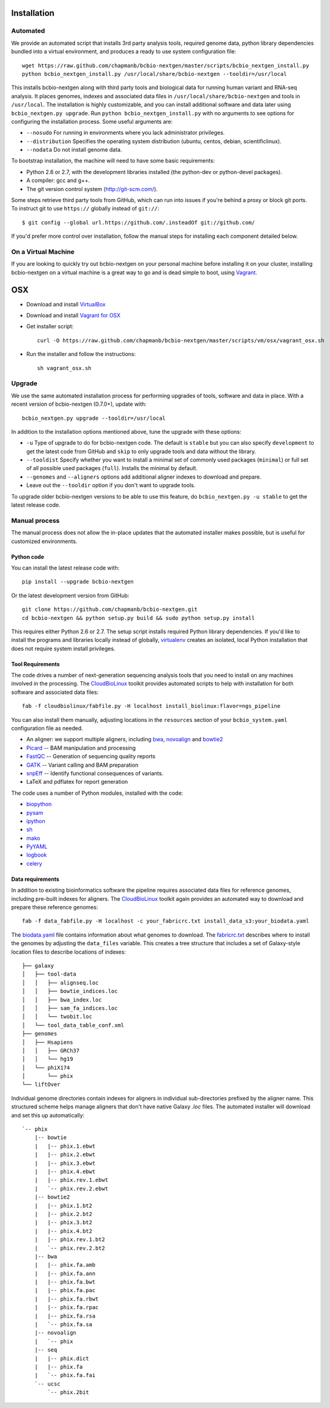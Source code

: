 Installation
------------

Automated
=========

We provide an automated script that installs 3rd party analysis tools,
required genome data, python library dependencies bundled into a
virtual environment, and produces a ready to use system configuration
file::

     wget https://raw.github.com/chapmanb/bcbio-nextgen/master/scripts/bcbio_nextgen_install.py
     python bcbio_nextgen_install.py /usr/local/share/bcbio-nextgen --tooldir=/usr/local

This installs bcbio-nextgen along with third party tools and
biological data for running human variant and RNA-seq analysis.
It places genomes, indexes and associated data files in
``/usr/local/share/bcbio-nextgen`` and tools in ``/usr/local``.
The installation is highly customizable, and you can install
additional software and data later using ``bcbio_nextgen.py upgrade``.
Run ``python bcbio_nextgen_install.py`` with no arguments to see options
for configuring the installation process. Some useful arguments are:

- ``--nosudo`` For running in environments where you lack administrator
  privileges.
- ``--distribution`` Specifies the operating system distribution
  (ubuntu, centos, debian, scientificlinux).
- ``--nodata`` Do not install genome data.

To bootstrap installation, the machine will need to have some basic
requirements:

- Python 2.6 or 2.7, with the development libraries
  installed (the python-dev or python-devel packages).
- A compiler: gcc and g++.
- The git version control system (http://git-scm.com/).

Some steps retrieve third party tools from GitHub, which can run into
issues if you're behind a proxy or block git ports. To instruct git to
use ``https://`` globally instead of ``git://``::

    $ git config --global url.https://github.com/.insteadOf git://github.com/

If you'd prefer more control over installation, follow the manual
steps for installing each component detailed below.

On a Virtual Machine
====================
If you are looking to quickly try out bcbio-nextgen on your personal
machine before installing it on your cluster, installing bcbio-nextgen
on a virtual machine is a great way to go and is dead simple to boot,
using `Vagrant`_.

OSX
---
- Download and install `VirtualBox`_
- Download and install `Vagrant for OSX`_
- Get installer script::

    curl -O https://raw.github.com/chapmanb/bcbio-nextgen/master/scripts/vm/osx/vagrant_osx.sh

- Run the installer and follow the instructions::

    sh vagrant_osx.sh

.. _Vagrant for OSX: http://files.vagrantup.com/packages/7ec0ee1d00a916f80b109a298bab08e391945243/Vagrant-1.2.7.dmg
.. _VirtualBox: http://download.virtualbox.org/virtualbox/4.2.16/VirtualBox-4.2.16-86992-OSX.dmg
.. _Vagrant: http://www.vagrantup.com/

Upgrade
=======

We use the same automated installation process for performing upgrades
of tools, software and data in place. With a recent version of
bcbio-nextgen (0.7.0+), update with::

  bcbio_nextgen.py upgrade --tooldir=/usr/local

In addition to the installation options mentioned above, tune the
upgrade with these options:

- ``-u`` Type of upgrade to do for bcbio-nextgen code. The default is
  ``stable`` but you can also specify ``development`` to get the
  latest code from GitHub and ``skip`` to only upgrade tools and data
  without the library.

- ``--tooldist`` Specify whether you want to install a minimal set of
  commonly used packages (``minimal``) or full set of all possible
  used packages (``full``). Installs the minimal by default.

- ``--genomes`` and ``--aligners`` options add additional aligner
  indexes to download and prepare.

- Leave out the ``--tooldir`` option if you don't want to upgrade
  tools.

To upgrade older bcbio-nextgen versions to be able to use this
feature, do ``bcbio_nextgen.py -u stable`` to get the latest release
code.

Manual process
==============

The manual process does not allow the in-place updates that the
automated installer makes possible, but is useful for customized
environments.

Python code
~~~~~~~~~~~

You can install the latest release code with::

      pip install --upgrade bcbio-nextgen

Or the latest development version from GitHub::

      git clone https://github.com/chapmanb/bcbio-nextgen.git
      cd bcbio-nextgen && python setup.py build && sudo python setup.py install

This requires either Python 2.6 or 2.7. The setup script installs
required Python library dependencies. If you'd like to install the
programs and libraries locally instead of globally, `virtualenv`_
creates an isolated, local Python installation that does not require
system install privileges.

Tool Requirements
~~~~~~~~~~~~~~~~~

The code drives a number of next-generation sequencing analysis tools
that you need to install on any machines involved in the processing. The
`CloudBioLinux`_ toolkit provides automated scripts to help with installation
for both software and associated data files::

    fab -f cloudbiolinux/fabfile.py -H localhost install_biolinux:flavor=ngs_pipeline

You can also install them manually, adjusting locations in the
``resources`` section of your ``bcbio_system.yaml`` configuration file
as needed.

-  An aligner: we support multiple aligners, including `bwa`_,
   `novoalign`_ and `bowtie2`_
-  `Picard`_ -- BAM manipulation and processing
-  `FastQC`_ -- Generation of sequencing quality reports
-  `GATK`_ -- Variant calling and BAM preparation
-  `snpEff`_ -- Identify functional consequences of variants.
-  LaTeX and pdflatex for report generation

The code uses a number of Python modules, installed with the code:

-  `biopython`_
-  `pysam`_
-  `ipython`_
-  `sh`_
-  `mako`_
-  `PyYAML`_
-  `logbook`_
-  `celery`_

.. _bwa: http://bio-bwa.sourceforge.net/
.. _bowtie2: http://bowtie-bio.sourceforge.net/bowtie2/index.shtml
.. _novoalign: http://www.novocraft.com
.. _Picard: http://picard.sourceforge.net/
.. _FastQC: http://www.bioinformatics.bbsrc.ac.uk/projects/fastqc/
.. _GATK: http://www.broadinstitute.org/gatk/
.. _snpEff: http://sourceforge.net/projects/snpeff/
.. _biopython: http://biopython.org
.. _pysam: http://code.google.com/p/pysam/
.. _mako: http://www.makotemplates.org/
.. _PyYAML: http://pyyaml.org/
.. _logbook: http://packages.python.org/Logbook
.. _celery: http://celeryproject.org/
.. _numpy: http://www.numpy.org/
.. _CloudBioLinux: http://cloudbiolinux.org
.. _virtualenv: http://www.virtualenv.org/en/latest/
.. _ipython: http://ipython.org/
.. _sh: http://amoffat.github.com/sh/


.. _data-requirements:

Data requirements
~~~~~~~~~~~~~~~~~

In addition to existing bioinformatics software the pipeline requires
associated data files for reference genomes, including pre-built indexes
for aligners. The `CloudBioLinux`_ toolkit again provides an automated
way to download and prepare these reference genomes::

    fab -f data_fabfile.py -H localhost -c your_fabricrc.txt install_data_s3:your_biodata.yaml

The `biodata.yaml`_ file contains information about what genomes to
download. The `fabricrc.txt`_ describes where to install the genomes
by adjusting the ``data_files`` variable. This creates a tree
structure that includes a set of Galaxy-style location files to
describe locations of indexes::

    ├── galaxy
    │   ├── tool-data
    │   │   ├── alignseq.loc
    │   │   ├── bowtie_indices.loc
    │   │   ├── bwa_index.loc
    │   │   ├── sam_fa_indices.loc
    │   │   └── twobit.loc
    │   └── tool_data_table_conf.xml
    ├── genomes
    │   ├── Hsapiens
    │   │   ├── GRCh37
    │   │   └── hg19
    │   └── phiX174
    │       └── phix
    └── liftOver

Individual genome directories contain indexes for aligners in
individual sub-directories prefixed by the aligner name. This
structured scheme helps manage aligners that don't have native Galaxy
`.loc` files. The automated installer will download and set this up
automatically::

    `-- phix
        |-- bowtie
        |   |-- phix.1.ebwt
        |   |-- phix.2.ebwt
        |   |-- phix.3.ebwt
        |   |-- phix.4.ebwt
        |   |-- phix.rev.1.ebwt
        |   `-- phix.rev.2.ebwt
        |-- bowtie2
        |   |-- phix.1.bt2
        |   |-- phix.2.bt2
        |   |-- phix.3.bt2
        |   |-- phix.4.bt2
        |   |-- phix.rev.1.bt2
        |   `-- phix.rev.2.bt2
        |-- bwa
        |   |-- phix.fa.amb
        |   |-- phix.fa.ann
        |   |-- phix.fa.bwt
        |   |-- phix.fa.pac
        |   |-- phix.fa.rbwt
        |   |-- phix.fa.rpac
        |   |-- phix.fa.rsa
        |   `-- phix.fa.sa
        |-- novoalign
        |   `-- phix
        |-- seq
        |   |-- phix.dict
        |   |-- phix.fa
        |   `-- phix.fa.fai
        `-- ucsc
            `-- phix.2bit

.. _fabricrc.txt: https://github.com/chapmanb/cloudbiolinux/blob/master/config/fabricrc.txt
.. _biodata.yaml: https://github.com/chapmanb/cloudbiolinux/blob/master/config/biodata.yaml

